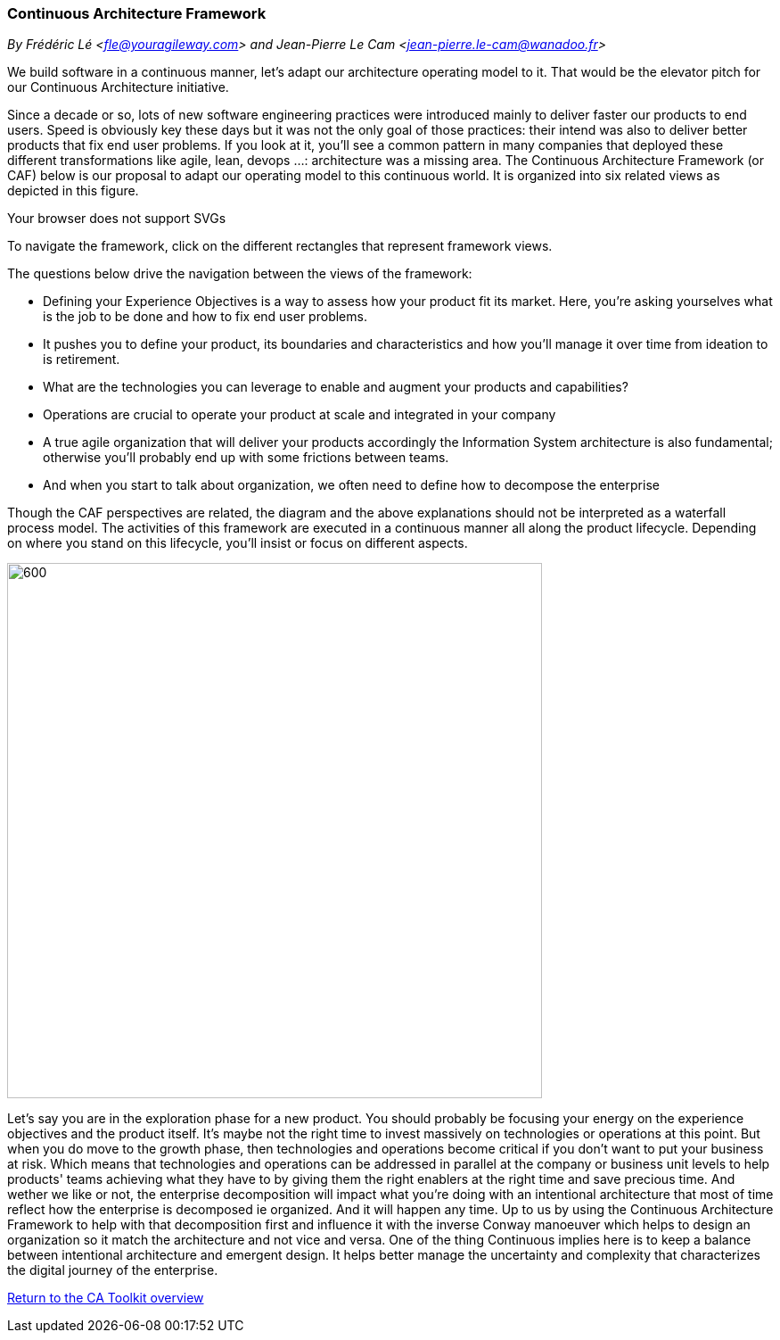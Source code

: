 //:sectnums:
//:doctype: book
//:reproducible:

[[framework]]
=== Continuous Architecture Framework
_By Frédéric Lé <fle@youragileway.com> and Jean-Pierre Le Cam <jean-pierre.le-cam@wanadoo.fr>_
//:toc: preamble


We build software in a continuous manner, let's adapt our architecture operating model to it. That would be the elevator pitch for our Continuous Architecture initiative. 
 
Since a decade or so, lots of new software engineering practices were introduced mainly to deliver faster our products to end users. Speed is obviously key these days but it was not the only goal of those practices: their intend was also to deliver better products that fix end user problems. If you look at it, you'll see a common pattern in many companies that deployed these different transformations like agile, lean, devops ...: architecture was a missing area. The Continuous Architecture Framework (or CAF) below is our proposal to adapt our operating model to this continuous world. It is organized into six related views as depicted in this figure.

++++
<object type="image/svg+xml" data="img/ca-framework-v08.svg">Your browser does not support SVGs</object>
++++

To navigate the framework, click on the different rectangles that represent framework views.

The questions below drive the navigation between the views of the framework:

* Defining your Experience Objectives is a way to assess how your product fit its market. Here, you're asking yourselves what is the job to be done and how to fix end user problems.
* It pushes you to define your product, its boundaries and characteristics and how you'll manage it over time from ideation to is retirement.
* What are the technologies you can leverage to enable and augment your products and capabilities?
* Operations are crucial to operate your product at scale and integrated in your company
* A true agile organization that will deliver your products accordingly the Information System architecture is also fundamental; otherwise you'll probably end up with some frictions between teams. 
* And when you start to talk about organization, we often need to define how to decompose the enterprise

Though the CAF perspectives are related, the diagram and the above explanations should not be interpreted as a waterfall process model. The activities of this framework are executed in a continuous manner all along the product lifecycle. Depending on where you stand on this lifecycle, you'll insist or focus on different aspects.

image::img/from-idea-to-retirement.png[600,600]

Let's say you are in the exploration phase for a new product. You should probably be focusing your energy on the experience objectives and the product itself. It's maybe not the right time to invest massively on technologies or operations at this point. But when you do move to the growth phase, then technologies and operations become critical if you don't want to put your business at risk. Which means that technologies and operations can be addressed in parallel at the company or business unit levels to help products' teams achieving what they have to by giving them the right enablers at the right time and save precious time. And wether we like or not, the enterprise decomposition will impact what you're doing with an intentional architecture that most of time reflect how the enterprise is decomposed ie organized. And it will happen any time. Up to us by using the Continuous Architecture Framework to help with that decomposition first and influence it with the inverse Conway manoeuver which helps to design an organization so it match the architecture and not vice and versa. One of the thing Continuous implies here is to keep a balance between intentional architecture and emergent design. It helps better manage the uncertainty and complexity that characterizes the digital journey of the enterprise.


//include::experience-objectives.adoc[]
//include::product.adoc[]
//include::enterprise-decomposition.adoc[]

link:https://continuous-architecture.org/[Return to the CA Toolkit overview]
